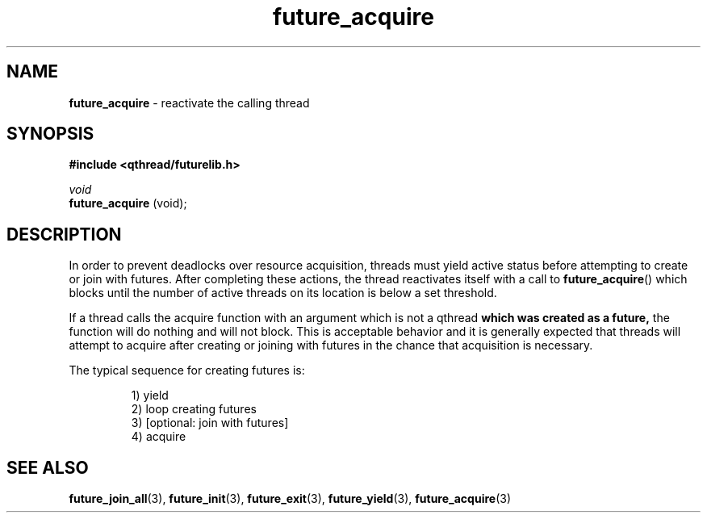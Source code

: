 .TH future_acquire 3 "APRIL 2011" libqthread "libqthread"
.SH NAME
.BR future_acquire " \- reactivate the calling thread"
.SH SYNOPSIS
.B #include <qthread/futurelib.h>

.I void
.br
.B future_acquire
(void);
.PP

.SH DESCRIPTION
In order to prevent deadlocks over resource acquisition, threads must yield
active status before attempting to create or join with futures. After
completing these actions, the thread reactivates itself with a call to
.BR future_acquire ()
which blocks until the number of active threads on its location is below a set
threshold.
.PP
If a thread calls the acquire function with an argument which is not a qthread
.B which was created as a future,
the function will do nothing and will not block. This is acceptable behavior
and it is generally expected that threads will attempt to acquire after
creating or joining with futures in the chance that acquisition is necessary.
.PP
The typical sequence for creating futures is: 
.RS
.PP
1) yield 
.br
2) loop creating futures
.br 
3) [optional: join with futures]
.br
4) acquire
.RE
.SH "SEE ALSO"
.BR future_join_all (3),
.BR future_init (3),
.BR future_exit (3),
.BR future_yield (3),
.BR future_acquire (3)
